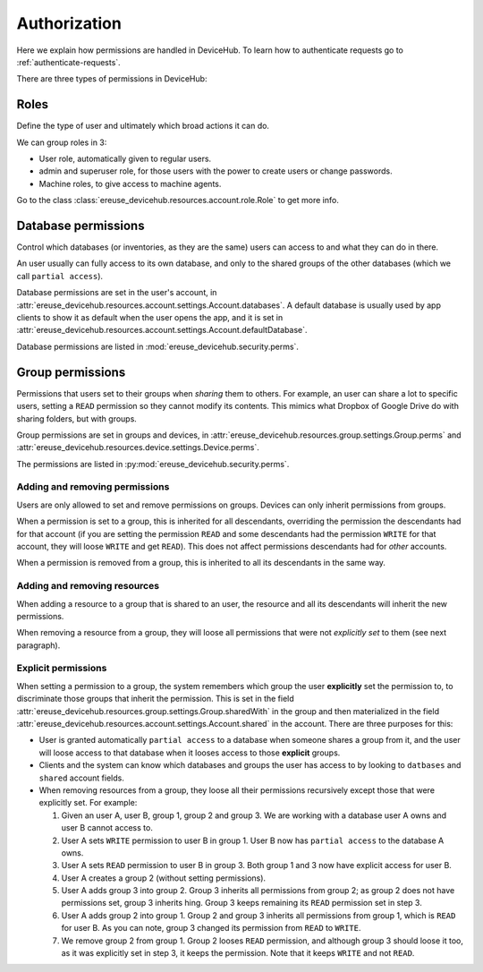 Authorization
=============

Here we explain how permissions are handled in DeviceHub.
To learn how to authenticate requests go to :ref:`authenticate-requests`.

There are three types of permissions in DeviceHub:

Roles
-----
Define the type of user and ultimately which broad actions it can do.

We can group roles in 3:

- User role, automatically given to regular users.
- admin and superuser role, for those users with the power to create users or change passwords.
- Machine roles, to give access to machine agents.

Go to the class :class:`ereuse_devicehub.resources.account.role.Role` to get more info.

Database permissions
--------------------
Control which databases (or inventories, as they are the same) users can access to and what they can do in there.

An user usually can fully access to its own database, and only to the shared groups of the other databases (which
we call ``partial access``).

Database permissions are set in the user's account,
in :attr:`ereuse_devicehub.resources.account.settings.Account.databases`. A default database is usually
used by app clients to show it as default when the user opens the app, and it is set in
:attr:`ereuse_devicehub.resources.account.settings.Account.defaultDatabase`.

Database permissions are listed in :mod:`ereuse_devicehub.security.perms`.

Group permissions
-----------------
Permissions that users set to their groups when *sharing* them to others. For example,
an user can share a lot to specific users, setting a ``READ`` permission so they cannot modify its contents.
This mimics what Dropbox of Google Drive do with sharing folders, but with groups.

Group permissions are set in groups and devices, in
:attr:`ereuse_devicehub.resources.group.settings.Group.perms` and
:attr:`ereuse_devicehub.resources.device.settings.Device.perms`.

The permissions are listed in :py:mod:`ereuse_devicehub.security.perms`.

Adding and removing permissions
~~~~~~~~~~~~~~~~~~~~~~~~~~~~~~~
Users are only allowed to set and remove permissions on groups. Devices can only inherit permissions from groups.

When a permission is set to a group, this is inherited for all descendants, overriding the permission the
descendants had for that account (if you are setting the permission ``READ`` and some descendants had the permission
``WRITE`` for that account, they will loose ``WRITE`` and get ``READ``). This does not affect permissions descendants
had for *other* accounts.

When a permission is removed from a group, this is inherited to all its descendants in the same way.

Adding and removing resources
~~~~~~~~~~~~~~~~~~~~~~~~~~~~~
When adding a resource to a group that is shared to an user, the resource and all its descendants will inherit
the new permissions.

When removing a resource from a group, they will loose all permissions that were not *explicitly
set* to them (see next paragraph).

Explicit permissions
~~~~~~~~~~~~~~~~~~~~
When setting a permission to a group, the system remembers which group the user **explicitly** set
the permission to, to discriminate those groups that inherit the permission. This is set in the
field :attr:`ereuse_devicehub.resources.group.settings.Group.sharedWith` in the group and then
materialized in the field :attr:`ereuse_devicehub.resources.account.settings.Account.shared` in the
account. There are three purposes for this:

- User is granted automatically ``partial access`` to a database when someone shares a group from it,
  and the user will loose access to that database when it looses access to those **explicit** groups.
- Clients and the system can know which databases and groups the user has access to by looking
  to ``datbases`` and ``shared`` account fields.
- When removing resources from a group, they loose all their permissions recursively except those that were
  explicitly set. For example:

  1. Given an user A, user B, group 1, group 2 and group 3. We are working with a database user A owns and user B
     cannot access to.
  2. User A sets ``WRITE`` permission to user B in group 1. User B now has ``partial access`` to the database A owns.
  3. User A sets ``READ`` permission to user B in group 3. Both group 1 and 3 now have explicit access for user B.
  4. User A creates a group 2 (without setting permissions).
  5. User A adds group 3 into group 2. Group 3 inherits all permissions from group 2; as group 2 does not have
     permissions set, group 3 inherits hing. Group 3 keeps remaining its ``READ`` permission set in step 3.
  6. User A adds group 2 into group 1. Group 2 and group 3 inherits all permissions from group 1, which is
     ``READ`` for user B. As you can note, group 3 changed its permission from ``READ`` to ``WRITE``.
  7. We remove group 2 from group 1. Group 2 looses ``READ`` permission, and although group 3 should loose it too,
     as it was explicitly set in step 3, it keeps the permission. Note that it keeps ``WRITE`` and not ``READ``.
